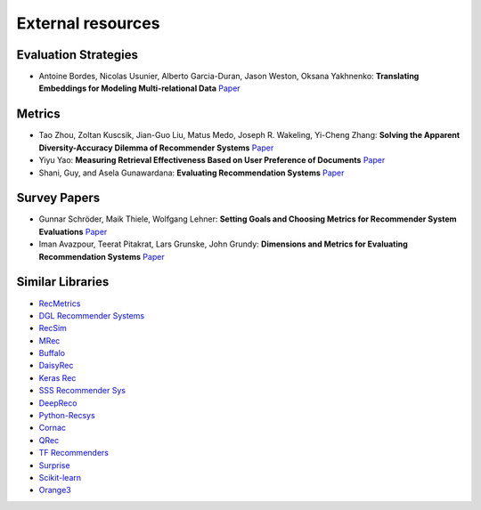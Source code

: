 External resources
==================

Evaluation Strategies
--------------------

* Antoine Bordes, Nicolas Usunier, Alberto Garcia-Duran, Jason Weston, Oksana Yakhnenko: **Translating Embeddings for Modeling Multi-relational Data** `Paper <https://papers.nips.cc/paper/2013/file/1cecc7a77928ca8133fa24680a88d2f9-Paper.pdf>`_

Metrics
--------------------

* Tao Zhou, Zoltan Kuscsik, Jian-Guo Liu, Matus Medo, Joseph R. Wakeling, Yi-Cheng Zhang: **Solving the Apparent Diversity-Accuracy Dilemma of Recommender Systems** `Paper <https://arxiv.org/abs/0808.2670>`_
* Yiyu Yao: **Measuring Retrieval Effectiveness Based on User Preference of Documents** `Paper <http://www2.cs.uregina.ca/~yyao/PAPERS/jasis_ndpm.pdf>`_
* Shani, Guy, and Asela Gunawardana: **Evaluating Recommendation Systems** `Paper <https://www.bgu.ac.il/~shanigu/Publications/EvaluationMetrics.17.pdf>`_


Survey Papers
--------------------

* Gunnar Schröder, Maik Thiele, Wolfgang Lehner: **Setting Goals and Choosing Metrics for Recommender System Evaluations** `Paper <https://www.researchgate.net/publication/268381252_Setting_Goals_and_Choosing_Metrics_for_Recommender_System_Evaluations>`_
* Iman Avazpour, Teerat Pitakrat, Lars Grunske, John Grundy: **Dimensions and Metrics for Evaluating Recommendation Systems** `Paper <https://citeseerx.ist.psu.edu/viewdoc/download?doi=10.1.1.736.8956&rep=rep1&type=pdf>`_

Similar Libraries
--------------------

* `RecMetrics <https://github.com/statisticianinstilettos/recmetrics>`_
* `DGL Recommender Systems <https://github.com/DeepGraphLearning/RecommenderSystems>`_
* `RecSim <https://github.com/google-research/recsim>`_
* `MRec <https://github.com/Mendeley/mrec>`_
* `Buffalo <https://github.com/kakao/buffalo>`_
* `DaisyRec <https://github.com/AmazingDD/daisyRec>`_
* `Keras Rec <https://github.com/sonyisme/keras-recommendation>`_
* `SSS Recommender Sys <https://github.com/SSSxCCC/Recommender-System>`_
* `DeepReco <https://github.com/NVIDIA/DeepRecommender>`_
* `Python-Recsys <https://github.com/ocelma/python-recsys>`_
* `Cornac <https://github.com/PreferredAI/cornac>`_
* `QRec <https://github.com/Coder-Yu/QRec>`_
* `TF Recommenders <https://github.com/tensorflow/recommenders>`_
* `Surprise <https://github.com/NicolasHug/Surprise>`_
* `Scikit-learn <https://scikit-learn.org/stable/>`_
* `Orange3 <https://github.com/biolab/orange3-recommendation>`_